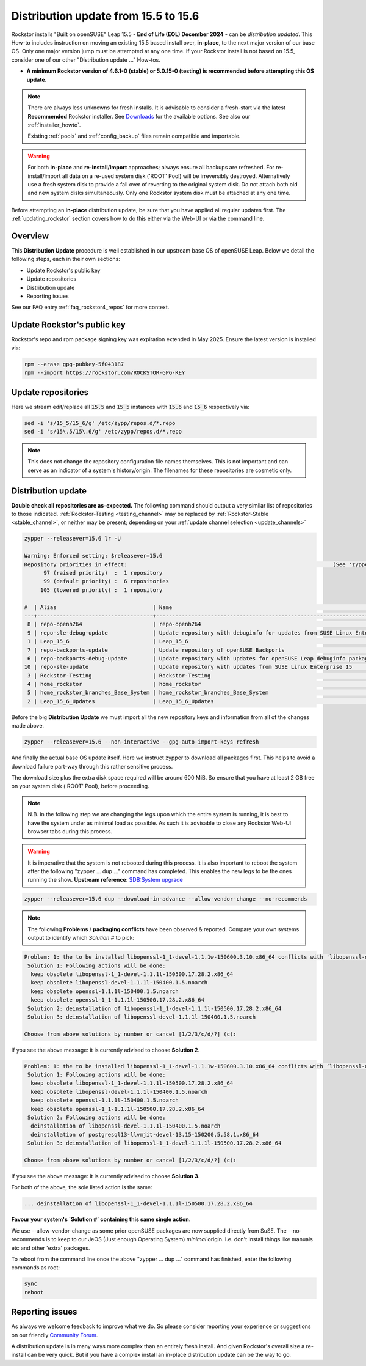 .. _155_to_156:

Distribution update from 15.5 to 15.6
=====================================

Rockstor installs "Built on openSUSE" Leap 15.5 - **End of Life (EOL) December 2024** - can be *distribution updated*.
This How-to includes instruction on moving an existing 15.5 based install over, **in-place**,
to the next major version of our base OS.
Only one major version jump must be attempted at any one time.
If your Rockstor install is not based on 15.5, consider one of our other "Distribution update ..." How-tos.

- **A minimum Rockstor version of 4.6.1-0 (stable) or 5.0.15-0 (testing) is recommended before attempting this OS update.**

.. note::

    There are always less unknowns for fresh installs.
    It is advisable to consider a fresh-start via the latest **Recommended** Rockstor installer.
    See `Downloads <https://rockstor.com/dls.html>`_ for the available options.
    See also our :ref:`installer_howto`.

    Existing :ref:`pools` and :ref:`config_backup` files remain compatible and importable.

.. warning::

    For both **in-place** and **re-install/import** approaches; always ensure all backups are refreshed.
    For re-install/import all data on a re-used system disk ('ROOT' Pool) will be irreversibly destroyed.
    Alternatively use a fresh system disk to provide a fail over of reverting to the original system disk.
    Do not attach both old and new system disks simultaneously.
    Only one Rockstor system disk must be attached at any one time.

Before attempting an **in-place** distribution update, be sure that you have applied all regular updates first.
The :ref:`updating_rockstor` section covers how to do this either via the Web-UI or via the command line.

.. _155_156-overview:

Overview
--------

This **Distribution Update** procedure is well established in our upstream base OS of openSUSE Leap.
Below we detail the following steps, each in their own sections:

- Update Rockstor's public key
- Update repositories
- Distribution update
- Reporting issues

See our FAQ entry :ref:`faq_rockstor4_repos` for more context.

.. _155_156-update_repo_key:

Update Rockstor's public key
----------------------------

Rockstor's repo and rpm package signing key was expiration extended in May 2025.
Ensure the latest version is installed via:

.. code-block:: console

    rpm --erase gpg-pubkey-5f043187
    rpm --import https://rockstor.com/ROCKSTOR-GPG-KEY

.. _155_156-update_repos:

Update repositories
-------------------

Here we stream edit/replace all :code:`15.5` and :code:`15_5` instances with :code:`15.6` and :code:`15_6` respectively via:

.. code-block:: console

    sed -i 's/15_5/15_6/g' /etc/zypp/repos.d/*.repo
    sed -i 's/15\.5/15\.6/g' /etc/zypp/repos.d/*.repo

.. note::

    This does not change the repository configuration file names themselves.
    This is not important and can serve as an indicator of a system's history/origin.
    The filenames for these repositories are cosmetic only.

.. _155_156-distro-update:

Distribution update
-------------------

**Double check all repositories are as-expected.**
The following command should output a very similar list of repositories to those indicated.
:ref:`Rockstor-Testing <testing_channel>` may be replaced by :ref:`Rockstor-Stable <stable_channel>`, or neither may be present;
depending on your :ref:`update channel selection <update_channels>`

.. code-block:: console

    zypper --releasever=15.6 lr -U

    Warning: Enforced setting: $releasever=15.6
    Repository priorities in effect:                                                                (See 'zypper lr -P' for details)
          97 (raised priority)  :  1 repository
          99 (default priority) :  6 repositories
         105 (lowered priority) :  1 repository

    #  | Alias                              | Name                                                                                        | Enabled | GPG Check | Refresh | URI
    ---+------------------------------------+---------------------------------------------------------------------------------------------+---------+-----------+---------+----------------------------------------------------------------------------------------
     8 | repo-openh264                      | repo-openh264                                                                               | Yes     | (r ) Yes  | Yes     | http://codecs.opensuse.org/openh264/openSUSE_Leap
     9 | repo-sle-debug-update              | Update repository with debuginfo for updates from SUSE Linux Enterprise 15                  | No      | ----      | ----    | http://download.opensuse.org/debug/update/leap/15.6/sle/
     1 | Leap_15_6                          | Leap_15_6                                                                                   | Yes     | ( p) Yes  | Yes     | http://download.opensuse.org/distribution/leap/15.6/repo/oss/
     7 | repo-backports-update              | Update repository of openSUSE Backports                                                     | Yes     | (r ) Yes  | Yes     | http://download.opensuse.org/update/leap/15.6/backports/
     6 | repo-backports-debug-update        | Update repository with updates for openSUSE Leap debuginfo packages from openSUSE Backports | No      | ----      | ----    | http://download.opensuse.org/update/leap/15.6/backports_debug/
    10 | repo-sle-update                    | Update repository with updates from SUSE Linux Enterprise 15                                | Yes     | (r ) Yes  | Yes     | http://download.opensuse.org/update/leap/15.6/sle/
     3 | Rockstor-Testing                   | Rockstor-Testing                                                                            | Yes     | (r ) Yes  | Yes     | http://updates.rockstor.com:8999/rockstor-testing/leap/15.6
     4 | home_rockstor                      | home_rockstor                                                                               | Yes     | (r ) Yes  | Yes     | https://download.opensuse.org/repositories/home:/rockstor/15.6/
     5 | home_rockstor_branches_Base_System | home_rockstor_branches_Base_System                                                          | Yes     | (r ) Yes  | Yes     | https://download.opensuse.org/repositories/home:/rockstor:/branches:/Base:/System/15.6/
     2 | Leap_15_6_Updates                  | Leap_15_6_Updates                                                                           | Yes     | ( p) Yes  | Yes     | https://download.opensuse.org/update/leap/15.6/oss/

Before the big **Distribution Update**
we must import all the new repository keys and information from all of the changes made above.

.. code-block:: console

    zypper --releasever=15.6 --non-interactive --gpg-auto-import-keys refresh

And finally the actual base OS update itself.
Here we instruct zypper to download all packages first.
This helps to avoid a download failure part-way through this rather sensitive process.

The download size plus the extra disk space required will be around 600 MiB.
So ensure that you have at least 2 GB free on your system disk ('ROOT' Pool), before proceeding.

.. note::

    N.B. in the following step we are changing the legs upon which the entire system is running,
    it is best to have the system under as minimal load as possible.
    As such it is advisable to close any Rockstor Web-UI browser tabs during this process.

.. warning::

    It is imperative that the system is not rebooted during this process.
    It is also important to reboot the system after the following
    "zypper ... dup ..." command has completed.
    This enables the new legs to be the ones running the show.
    **Upstream reference**:
    `SDB:System upgrade <https://en.opensuse.org/SDB:System_upgrade>`_

.. code-block:: console

    zypper --releasever=15.6 dup --download-in-advance --allow-vendor-change --no-recommends


.. note::
    The following **Problems** / **packaging conflicts** have been observed & reported.
    Compare your own systems output to identify which `Solution #` to pick:

.. code-block:: console

    Problem: 1: the to be installed libopenssl-1_1-devel-1.1.1w-150600.3.10.x86_64 conflicts with 'libopenssl-devel > 1.1.1w' provided by the to be installed libopenssl-devel-3.1.4-150600.2.1.noarch
     Solution 1: Following actions will be done:
      keep obsolete libopenssl-1_1-devel-1.1.1l-150500.17.28.2.x86_64
      keep obsolete libopenssl-devel-1.1.1l-150400.1.5.noarch
      keep obsolete openssl-1.1.1l-150400.1.5.noarch
      keep obsolete openssl-1_1-1.1.1l-150500.17.28.2.x86_64
     Solution 2: deinstallation of libopenssl-1_1-devel-1.1.1l-150500.17.28.2.x86_64
     Solution 3: deinstallation of libopenssl-devel-1.1.1l-150400.1.5.noarch

    Choose from above solutions by number or cancel [1/2/3/c/d/?] (c):

If you see the above message: it is currently advised to choose **Solution 2**.

.. code-block:: console

    Problem: 1: the to be installed libopenssl-1_1-devel-1.1.1w-150600.3.10.x86_64 conflicts with ‘libopenssl-devel > 1.1.1w’ provided by the to be installed libopenssl-devel-3.1.4-150600.2.1.noarch
     Solution 1: Following actions will be done:
      keep obsolete libopenssl-1_1-devel-1.1.1l-150500.17.28.2.x86_64
      keep obsolete libopenssl-devel-1.1.1l-150400.1.5.noarch
      keep obsolete openssl-1.1.1l-150400.1.5.noarch
      keep obsolete openssl-1_1-1.1.1l-150500.17.28.2.x86_64
     Solution 2: Following actions will be done:
      deinstallation of libopenssl-devel-1.1.1l-150400.1.5.noarch
      deinstallation of postgresql13-llvmjit-devel-13.15-150200.5.58.1.x86_64
     Solution 3: deinstallation of libopenssl-1_1-devel-1.1.1l-150500.17.28.2.x86_64

    Choose from above solutions by number or cancel [1/2/3/c/d/?] (c):

If you see the above message: it is currently advised to choose **Solution 3**.

For both of the above, the sole listed action is the same:

.. code-block:: console

    ... deinstallation of libopenssl-1_1-devel-1.1.1l-150500.17.28.2.x86_64

**Favour your system's `Solution #` containing this same single action.**

We use --allow-vendor-change as some prior openSUSE packages are now supplied directly from SuSE.
The --no-recommends is to keep to our JeOS (Just enough Operating System) `minimal` origin.
I.e. don't install things like manuals etc and other 'extra' packages.



To reboot from the command line once the above "zypper ... dup ..." command has finished,
enter the following commands as root:

.. code-block:: console

    sync
    reboot

.. _155_156-report:

Reporting issues
----------------

As always we welcome feedback to improve what we do.
So please consider reporting your experience or suggestions on our friendly
`Community Forum <https://forum.rockstor.com/>`_.

A distribution update is in many ways more complex than an entirely fresh install.
And given Rockstor's overall size a re-install can be very quick.
But if you have a complex install an in-place distribution update can be the way to go.
